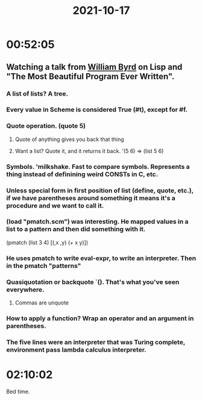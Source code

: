 :PROPERTIES:
:ID:       44bb1ad9-c8b0-4a91-b574-c4d76b03f438
:END:
#+TITLE: 2021-10-17
#+filetags: Daily


* 00:52:05

** Watching a talk from [[id:6d9ed1a6-1086-41bc-a60c-2e9515dc427b][William Byrd]] on Lisp and "The Most Beautiful Program Ever Written".

*** A list of lists? A tree.
*** Every value in Scheme is considered True (#t), except for #f.
*** Quote operation. (quote 5)
**** Quote of anything gives you back that thing
**** Want a list? Quote it, and it returns it back. '(5 6) => (list 5 6)
*** Symbols. 'milkshake. Fast to compare symbols. Represents a thing instead of definining weird CONSTs in C, etc.
*** Unless special form in first position of list (define, quote, etc.), if we have parentheses around something it means it's a procedure and we want to call it.
*** (load "pmatch.scm") was interesting. He mapped values in a list to a pattern and then did something with it.
(pmatch (list 3 4)
  [(,x ,y) (+ x y)])
*** He uses pmatch to write eval-expr, to write an interpreter. Then in the pmatch "patterns"
*** Quasiquotation or backquote `(). That's what you've seen everywhere.
**** Commas are unquote
*** How to apply a function? Wrap an operator and an argument in parentheses.
*** The five lines were an interpreter that was Turing complete, environment pass lambda calculus interpreter.

* 02:10:02

Bed time.
